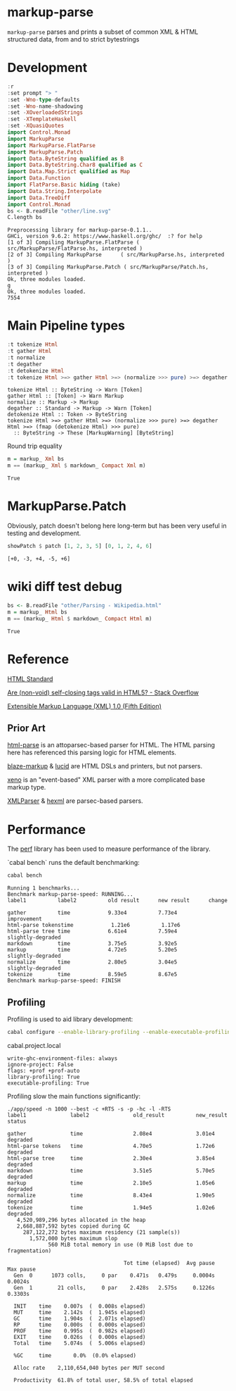 * markup-parse

[[https://hackage.haskell.org/package/markup-parse][https://img.shields.io/hackage/v/markup-parse.svg]]
[[https://github.com/tonyday567/markup-parse/actions?query=workflow%3Ahaskell-ci][https://github.com/tonyday567/markup-parse/workflows/haskell-ci/badge.svg]]

~markup-parse~ parses and prints a subset of common XML & HTML structured data, from and to strict bytestrings

* Development

#+begin_src haskell :results output :exports both
:r
:set prompt "> "
:set -Wno-type-defaults
:set -Wno-name-shadowing
:set -XOverloadedStrings
:set -XTemplateHaskell
:set -XQuasiQuotes
import Control.Monad
import MarkupParse
import MarkupParse.FlatParse
import MarkupParse.Patch
import Data.ByteString qualified as B
import Data.ByteString.Char8 qualified as C
import Data.Map.Strict qualified as Map
import Data.Function
import FlatParse.Basic hiding (take)
import Data.String.Interpolate
import Data.TreeDiff
import Control.Monad
bs <- B.readFile "other/line.svg"
C.length bs
#+end_src

#+RESULTS:
: Preprocessing library for markup-parse-0.1.1..
: GHCi, version 9.6.2: https://www.haskell.org/ghc/  :? for help
: [1 of 3] Compiling MarkupParse.FlatParse ( src/MarkupParse/FlatParse.hs, interpreted )
: [2 of 3] Compiling MarkupParse      ( src/MarkupParse.hs, interpreted )
: [3 of 3] Compiling MarkupParse.Patch ( src/MarkupParse/Patch.hs, interpreted )
: Ok, three modules loaded.
: g
: Ok, three modules loaded.
: 7554

* Main Pipeline types

#+begin_src haskell :results output :exports both
:t tokenize Html
:t gather Html
:t normalize
:t degather
:t detokenize Html
:t tokenize Html >=> gather Html >=> (normalize >>> pure) >=> degather Html >=> (fmap (detokenize Html) >>> pure)
#+end_src

#+RESULTS:
: tokenize Html :: ByteString -> Warn [Token]
: gather Html :: [Token] -> Warn Markup
: normalize :: Markup -> Markup
: degather :: Standard -> Markup -> Warn [Token]
: detokenize Html :: Token -> ByteString
: tokenize Html >=> gather Html >=> (normalize >>> pure) >=> degather Html >=> (fmap (detokenize Html) >>> pure)
:   :: ByteString -> These [MarkupWarning] [ByteString]

Round trip equality

#+begin_src haskell :results output :exports both
m = markup_ Xml bs
m == (markup_ Xml $ markdown_ Compact Xml m)
#+end_src

#+RESULTS:
: True

* MarkupParse.Patch

Obviously, patch doesn't belong here long-term but has been very useful in testing and development.

#+begin_src haskell :results output :exports both
showPatch $ patch [1, 2, 3, 5] [0, 1, 2, 4, 6]
#+end_src

#+RESULTS:
: [+0, -3, +4, -5, +6]

* wiki diff test debug

#+begin_src haskell :results output :exports both
bs <- B.readFile "other/Parsing - Wikipedia.html"
m = markup_ Html bs
m == (markup_ Html $ markdown_ Compact Html m)
#+end_src

#+RESULTS:
: True

* Reference

[[https://html.spec.whatwg.org/#toc-syntax][HTML Standard]]

[[https://stackoverflow.com/questions/3558119/are-non-void-self-closing-tags-valid-in-html5][Are (non-void) self-closing tags valid in HTML5? - Stack Overflow]]

[[https://www.w3.org/TR/xml/][Extensible Markup Language (XML) 1.0 (Fifth Edition)]]

** Prior Art

[[https://hackage.haskell.org/package/html-parse][html-parse]] is an attoparsec-based parser for HTML. The HTML parsing here has referenced this parsing logic for HTML elements.

[[https://hackage.haskell.org/package/blaze-markup][blaze-markup]] & [[https://hackage.haskell.org/package/lucid][lucid]] are HTML DSLs and printers, but not parsers.

[[https://hackage.haskell.org/package/xeno][xeno]] is an "event-based" XML parser with a more complicated base markup type.

[[https://hackage.haskell.org/package/XMLParser][XMLParser]] & [[https://hackage.haskell.org/package/hexml][hexml]] are parsec-based parsers.

* Performance

The [[https://hackage.haskell.org/package/perf][perf]] library has been used to measure performance of the library.

`cabal bench` runs the default benchmarking:

#+begin_src sh :results output :exports both
cabal bench
#+end_src

#+RESULTS:
#+begin_example
Running 1 benchmarks...
Benchmark markup-parse-speed: RUNNING...
label1          label2          old result      new result      change

gather          time            9.33e4          7.73e4          improvement
html-parse tokenstime            1.21e6          1.17e6
html-parse tree time            6.61e4          7.59e4          slightly-degraded
markdown        time            3.75e5          3.92e5
markup          time            4.72e5          5.20e5          slightly-degraded
normalize       time            2.80e5          3.04e5          slightly-degraded
tokenize        time            8.59e5          8.67e5
Benchmark markup-parse-speed: FINISH
#+end_example

** Profiling

Profiling is used to aid library development:

#+begin_src sh :results output
cabal configure --enable-library-profiling --enable-executable-profiling -fprof-auto -fprof --write-ghc-environment-files=always --enable-benchmarks -O2
#+end_src

cabal.project.local

#+begin_example
write-ghc-environment-files: always
ignore-project: False
flags: +prof +prof-auto
library-profiling: True
executable-profiling: True
#+end_example

Profiling slow the main functions significantly:

#+begin_example
./app/speed -n 1000 --best -c +RTS -s -p -hc -l -RTS
label1              label2              old_result          new_result          status

gather              time                2.08e4              3.01e4              degraded
html-parse tokens   time                4.70e5              1.72e6              degraded
html-parse tree     time                2.30e4              3.85e4              degraded
markdown            time                3.51e5              5.70e5              degraded
markup              time                2.10e5              1.05e6              degraded
normalize           time                8.43e4              1.90e5              degraded
tokenize            time                1.94e5              1.02e6              degraded
   4,520,989,296 bytes allocated in the heap
   2,668,887,592 bytes copied during GC
     287,122,272 bytes maximum residency (21 sample(s))
       1,572,000 bytes maximum slop
             560 MiB total memory in use (0 MiB lost due to fragmentation)

                                     Tot time (elapsed)  Avg pause  Max pause
  Gen  0      1073 colls,     0 par    0.471s   0.479s     0.0004s    0.0024s
  Gen  1        21 colls,     0 par    2.428s   2.575s     0.1226s    0.3303s

  INIT    time    0.007s  (  0.008s elapsed)
  MUT     time    2.142s  (  1.945s elapsed)
  GC      time    1.904s  (  2.071s elapsed)
  RP      time    0.000s  (  0.000s elapsed)
  PROF    time    0.995s  (  0.982s elapsed)
  EXIT    time    0.026s  (  0.000s elapsed)
  Total   time    5.074s  (  5.006s elapsed)

  %GC     time       0.0%  (0.0% elapsed)

  Alloc rate    2,110,654,040 bytes per MUT second

  Productivity  61.8% of total user, 58.5% of total elapsed
#+end_example

